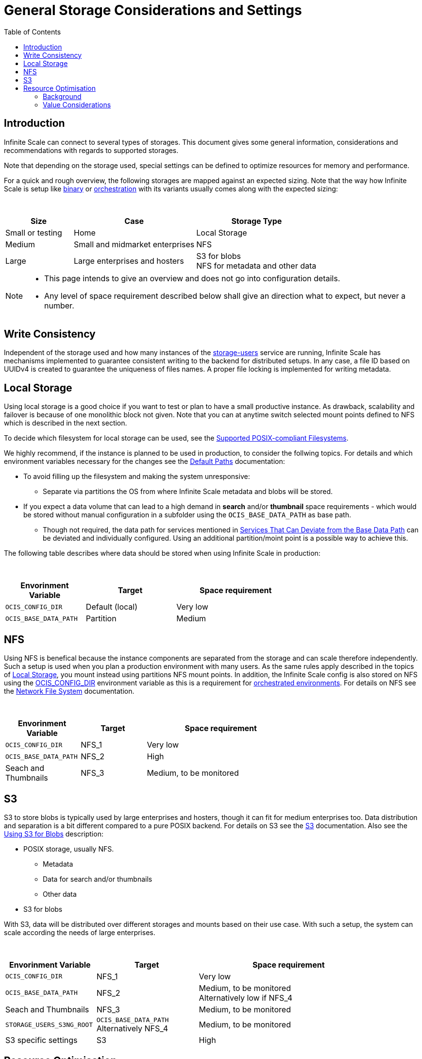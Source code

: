 = General Storage Considerations and Settings
:toc: right
:toclevels: 2
:description: Infinite Scale can connect to several types of storages. This document gives some general information, considerations and recommendations with regards to supported storages.

== Introduction

{description}

Note that depending on the storage used, special settings can be defined to optimize resources for memory and performance.

For a quick and rough overview, the following storages are mapped against an expected sizing. Note that the way how Infinite Scale is setup like xref:depl-examples/bare-metal.adoc[binary] or xref:deployment/container/orchestration/orchestration.adoc[orchestration] with its variants usually comes along with the expected sizing:

{empty} +

[role=center,width=100%,cols="25%,45%,45%",options="header"]
|===
| Size
| Case
| Storage Type

| Small or testing
| Home
| Local Storage

| Medium
| Small and midmarket enterprises
| NFS

| Large
| Large enterprises and hosters
| S3 for blobs +
NFS for metadata and other data
|===

[NOTE]
====
* This page intends to give an overview and does not go into configuration details.
* Any level of space requirement described below shall give an direction what to expect, but never a number.
====

== Write Consistency

Independent of the storage used and how many instances of the xref:{s-path}/storage-users.adoc[storage-users] service are running, Infinite Scale has mechanisms implemented to guarantee consistent writing to the backend for distributed setups. In any case, a file ID based on UUIDv4 is created to guarantee the uniqueness of files names. A proper file locking is implemented for writing metadata.

== Local Storage

Using local storage is a good choice if you want to test or plan to have a small productive instance. As drawback, scalability and failover is because of one monolithic block not given. Note that you can at anytime switch selected mount points defined to NFS which is described in the next section.

To decide which filesystem for local storage can be used, see the  xref:prerequisites/prerequisites.adoc#supported-posix-compliant-filesystems[Supported POSIX-compliant Filesystems].

We highly recommend, if the instance is planned to be used in production, to consider the follwing topics. For details and which environment variables necessary for the changes see the xref:deployment/general/general-info.adoc#default-paths[Default Paths] documentation:

* To avoid filling up the filesystem and making the system unresponsive:
** Separate via partitions the OS from where Infinite Scale metadata and blobs will be stored.

* If you expect a data volume that can lead to a high demand in *search* and/or *thumbnail* space requirements - which would be stored without manual configuration in a subfolder using the `OCIS_BASE_DATA_PATH` as base path.
** Though not required, the data path for services mentioned in xref:deployment/general/general-info.adoc#base-data-directory[Services That Can Deviate from the Base Data Path] can be deviated and individually configured. Using an additional partition/moint point is a possible way to achieve this.

The following table describes where data should be stored when using Infinite Scale in production:

{empty} +

[role=center,width=70%,cols="40%,45%,60%",options="header"]
|===
| Envorinment Variable
| Target
| Space requirement

| `OCIS_CONFIG_DIR`
| Default (local)
| Very low

| `OCIS_BASE_DATA_PATH`
| Partition
| Medium
|===

== NFS

Using NFS is benefical because the instance components are separated from the storage and can scale therefore independently. Such a setup is used when you plan a production environment with many users. As the same rules apply described in the topics of xref:local-storage[Local Storage], you mount instead using partitions NFS mount points. In addition, the Infinite Scale config is also stored on NFS using the xref:deployment/general/general-info.adoc#default-paths[OCIS_CONFIG_DIR] environment variable as this is a requirement for xref:deployment/container/orchestration/orchestration.adoc[orchestrated environments]. For details on NFS see the xref:deployment/storage/nfs.adoc[Network File System] documentation.

{empty} +

[role=center,width=70%,cols="40%,35%,80%",options="header"]
|===
| Envorinment Variable
| Target
| Space requirement

| `OCIS_CONFIG_DIR`
| NFS_1
| Very low

| `OCIS_BASE_DATA_PATH`
| NFS_2
| High

| Seach and Thumbnails
| NFS_3
| Medium, to be monitored
|===

== S3

S3 to store blobs is typically used by large enterprises and hosters, though it can fit for medium enterprises too. Data distribution and separation is a bit different compared to a pure POSIX backend. For details on S3 see the xref:deployment/storage/s3.adoc[S3] documentation. Also see the xref:deployment/general/general-info.adoc#using-s3-for-blobs[Using S3 for Blobs] description:

* POSIX storage, usually NFS.
** Metadata
** Data for search and/or thumbnails
** Other data

* S3 for blobs

With S3, data will be distributed over different storages and mounts based on their use case. With such a setup, the system can scale according the needs of large enterprises.

{empty} +

[role=center,width=90%,cols="40%,45%,80%",options="header"]
|===
| Envorinment Variable
| Target
| Space requirement

| `OCIS_CONFIG_DIR`
| NFS_1
| Very low

| `OCIS_BASE_DATA_PATH`
| NFS_2
| Medium, to be monitored +
Alternatively low if NFS_4

| Seach and Thumbnails
| NFS_3
| Medium, to be monitored

| `STORAGE_USERS_S3NG_ROOT`
| `OCIS_BASE_DATA_PATH` +
Alternatively NFS_4
| Medium, to be monitored

| S3 specific settings
| S3
| High
|===

== Resource Optimisation

Depending on the storage connected and the servers capabilities, Infinite Scale can be optimized using the servers resources. The relevant environment variable to configure this is:

`STORAGE_USERS_OCIS_MAX_CONCURRENCY`

The value to consider and only as a rule of thumb is based on how much CPU's and memory the server has the instance of the xref:{s-path}/storage-users.adoc[storage-users] service is running on, which kind of storage, POSIX or S3 is used for blobs and what you want to achieve.

=== Background

In a nutshell, the value for `STORAGE_USERS_OCIS_MAX_CONCURRENCY` defines how many workers are assigned to storage related tasks. Any worker not only serves its job, but also consumes CPU and memory resources which needs to balance out. On the other hand side, when it comes to the connected storage, workers serving S3 will be more in response waiting time compared to POSIX connections. As workers which are in waiting state do consume less resources, the value can be considered to allow overcommitting CPU resources.

=== Value Considerations

The following considerations are based on using POSIX storage only

* Performance without worrying about memory +
`runtime.NumCPU() * 2`
* Performance +
`runtime.NumCPU()`
* Limited memory available +
 A value of 4 or lower, assuming 4 is still lower than the number of CPU available

If S3 is used storing blobs, the resulting value can be increased.

NOTE: It is essential to monitor you instance with respect to CPU, memory, network latency and the load pattern created by users. Only this can give you a final view on adapting the value.
